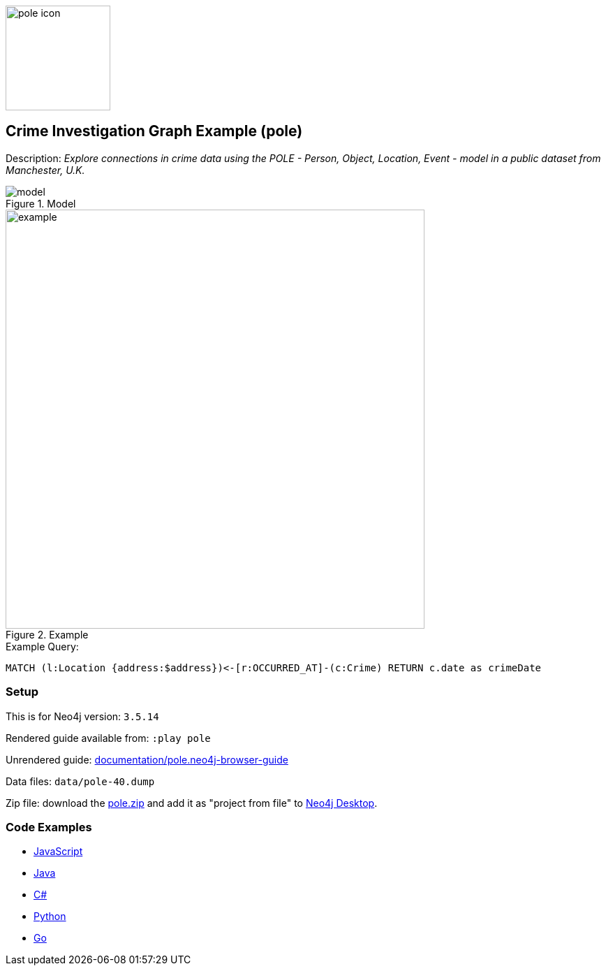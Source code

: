 :name: pole
:long_name: Crime Investigation
:description: Explore connections in crime data using the POLE - Person, Object, Location, Event - model in a public dataset from Manchester, U.K.
:icon:
:logo: documentation/img/pole-icon.png
:tags: example-data,dataset,crime-data,pole,crime-investigation,crime-detection
:author: Joe Depeau
:use-load-script:
:data:
:use-dump-file: data/pole-40.dump
:use-plugin: graph-algorithms
:target-db-version: 3.5.14
:bloom-perspective: bloom/pole.bloom-perspective
:guide: documentation/pole.neo4j-browser-guide
:rendered-guide: https://guides.neo4j.com/sandbox/pole/index.html
:model: documentation/img/model.jpeg
:example: documentation/img/example.png

:query: MATCH (l:Location {address:$address})<-[r:OCCURRED_AT]-(c:Crime) +
RETURN c.date as crimeDate +

:param-name: address
:param-value: Piccadilly
:result-column: crimeDate
:expected-result: 31/08/2017

:model-guide:
:todo: 
image::{logo}[width=150]

== {long_name} Graph Example ({name})

Description: _{description}_

.Model
image::{model}[]

.Example
image::{example}[width=600]

.Example Query:
[source,cypher,subs=attributes]
----
{query}
----

=== Setup

This is for Neo4j version: `{target-db-version}`

Rendered guide available from: `:play pole` 
// or `:play {rendered-guide}``

Unrendered guide: link:{guide}[]

Data files: `{use-dump-file}`

Zip file: download the link:data/{name}.zip[{name}.zip] and add it as "project from file" to https://neo4j.com/developer/neo4j-desktop[Neo4j Desktop^].

=== Code Examples

* link:code/javascript/example.js[JavaScript]
* link:code/java/Example.java[Java]
* link:code/csharp/Example.cs[C#]
* link:code/python/example.py[Python]
* link:code/go/example.go[Go]
